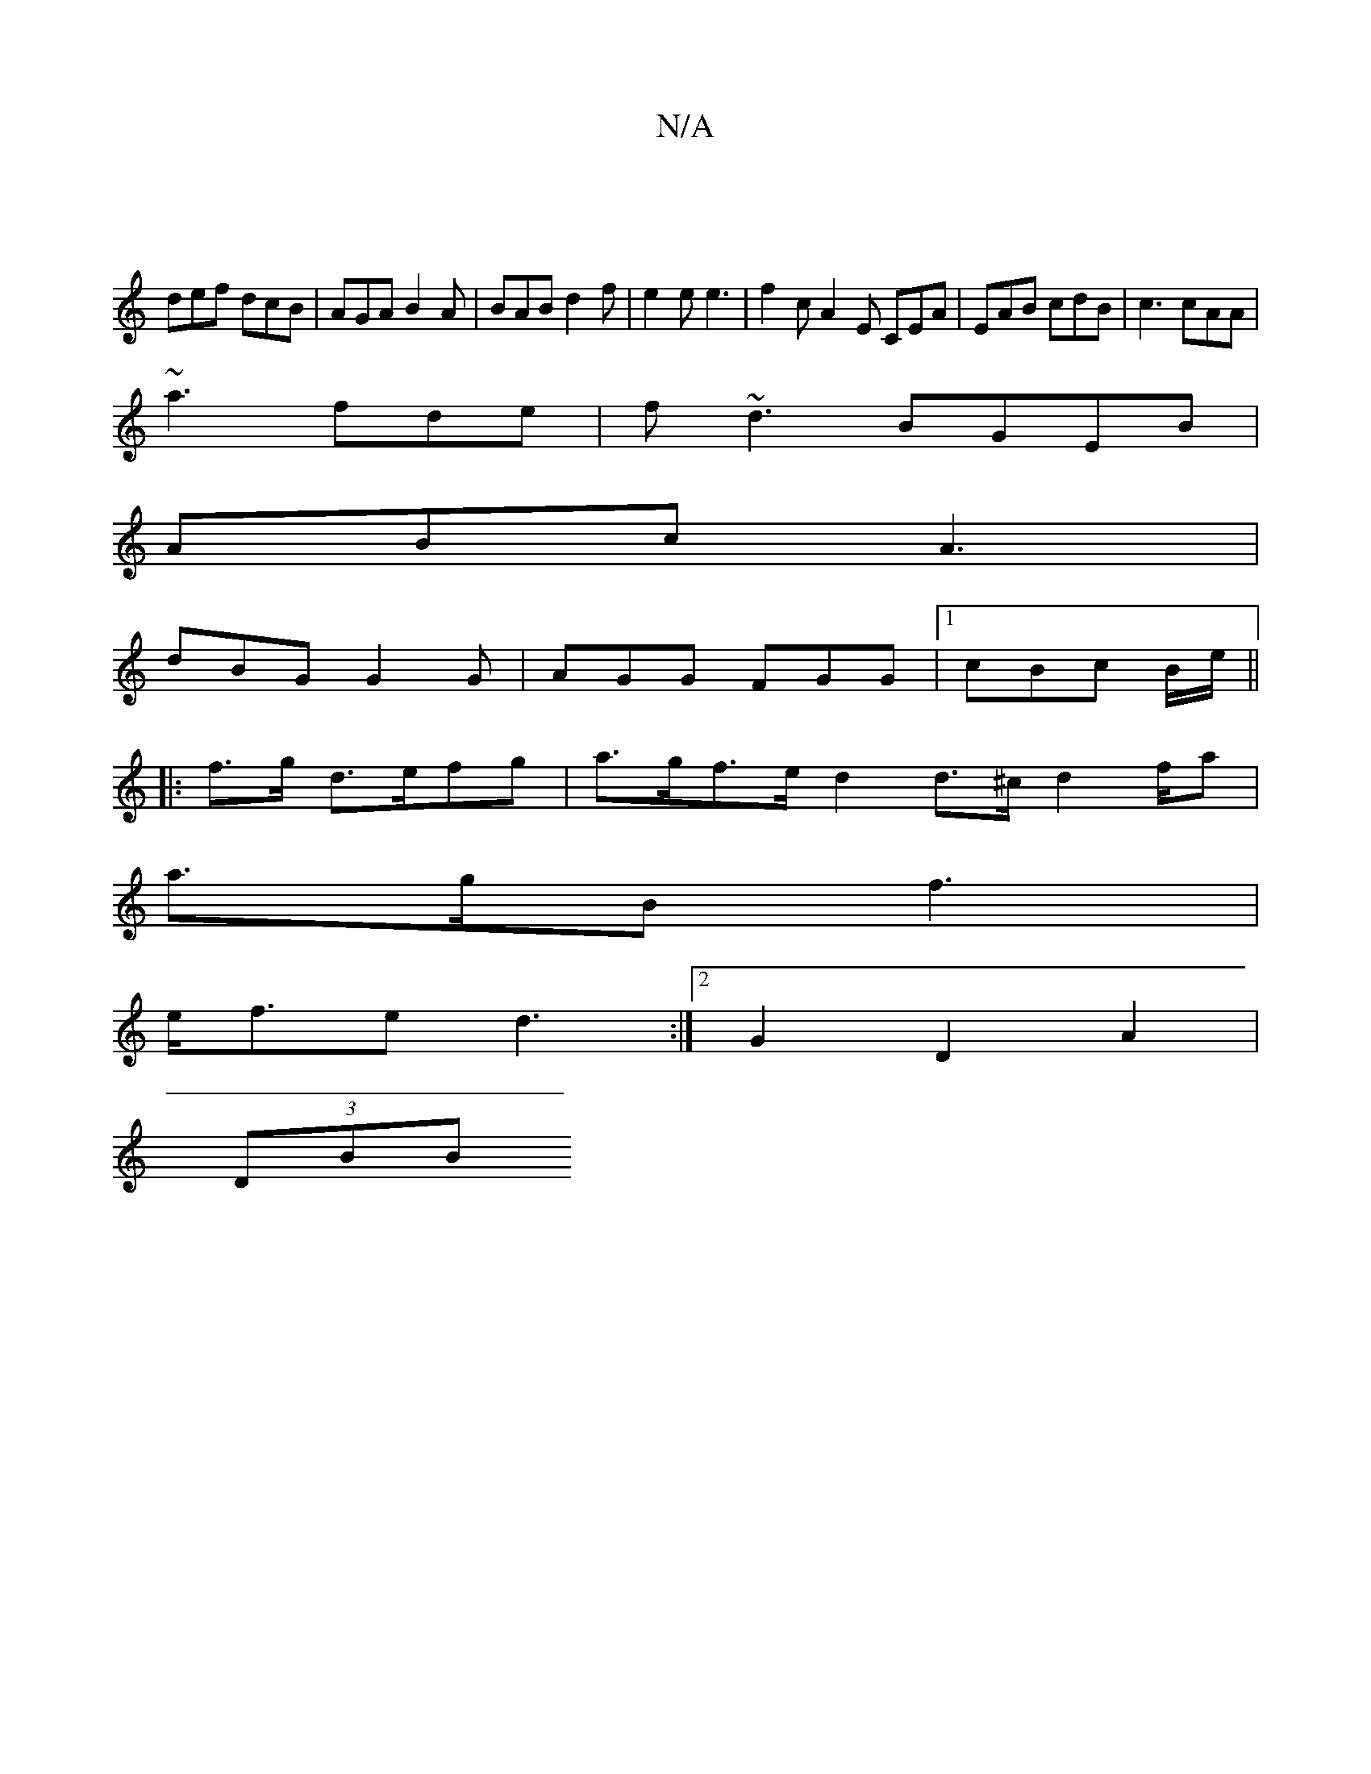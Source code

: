 X:1
T:N/A
M:4/4
R:N/A
K:Cmajor
|
def dcB|AGA B2A|BAB d2f|e2e e3|f2c A2E CEA|EAB cdB|c3 cAA|
~a3-fde|f~d3 BGEB|
ABc A3|
dBG G2G|AGG FGG|1 cBc B/2e/ ||
|:f>g d>efg | a>gf>e d2 d>^c d2 f/2a |
a>gB f3 |
e<fe d3 :|[2 G2- D2 A2 |
(3DBB (